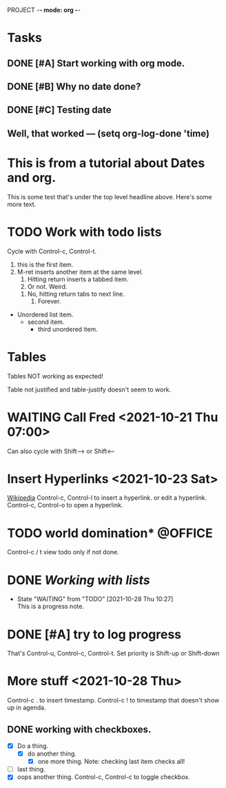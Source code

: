 PROJECT -*- mode: org -*-
#+TAGS: { @OFFICE(o) @HOME(h) } COMPUTER(c) PHONE(p) READING(r)
#+STARTUP: showall

* Tasks
** DONE [#A] Start working with org mode.
** DONE [#B] Why no date done?
CLOSED: [2022-07-14 Thu 09:56]
** DONE [#C] Testing date
CLOSED: [2021-10-25 Mon 14:40]
** Well, that worked --- (setq org-log-done 'time)

* This is from a tutorial about Dates and org.
This is some test that's under the top level headline above.
Here's some more text.
 
* TODO Work with todo lists
Cycle with Control-c, Control-t.

   1. this is the first item.
   2. M-ret inserts another item at the same level.
      1. Hitting return inserts a tabbed item.
      2. Or not. Weird.
	 3. No, hitting return tabs to next line.
	    4. Forever.
+ Unordered list item.
  + second item.
    + third unordered item.

 * bulleted, unordered list
   First item.
   Second item.
   Third item.

  + unordered list.
    One.
    Two.
    Three.


* Tables

Tables NOT working as expected!

Table not justified and table-justify doesn't seem to work.



* WAITING Call Fred <2021-10-21 Thu 07:00>
Can also cycle with Shift--> or Shift<--


* Insert Hyperlinks <2021-10-23 Sat>

[[https://en.wikipedia.org][Wikipedia]]
Control-c, Control-l to insert a hyperlink. or edit a hyperlink.
Control-c, Control-o to open a hyperlink.

* TODO world domination*                                            :@OFFICE:
Control-c / t view todo only if not done.


* DONE [[*Working with lists][Working with lists]]
CLOSED: [2022-07-14 Thu 09:56]


- State "WAITING"    from "TODO"       [2021-10-28 Thu 10:27] \\
  This is a progress note.
* DONE [#A] try to log progress
CLOSED: [2022-07-14 Thu 09:56]
That's Control-u, Control-c, Control-t.
Set priority is Shift-up or Shift-down

* More stuff <2021-10-28 Thu>
Control-c . to insert timestamp.
Control-c ! to timestamp that doesn't show up in agenda.
** DONE working with checkboxes.
CLOSED: [2022-07-14 Thu 09:56]
- [X] Do a thing.
  - [X] do another thing.
    - [X] one more thing.
      Note: checking last item checks all!
- [ ] last thing.
- [X] oops another thing.
  Control-c, Control-c to toggle checkbox.



